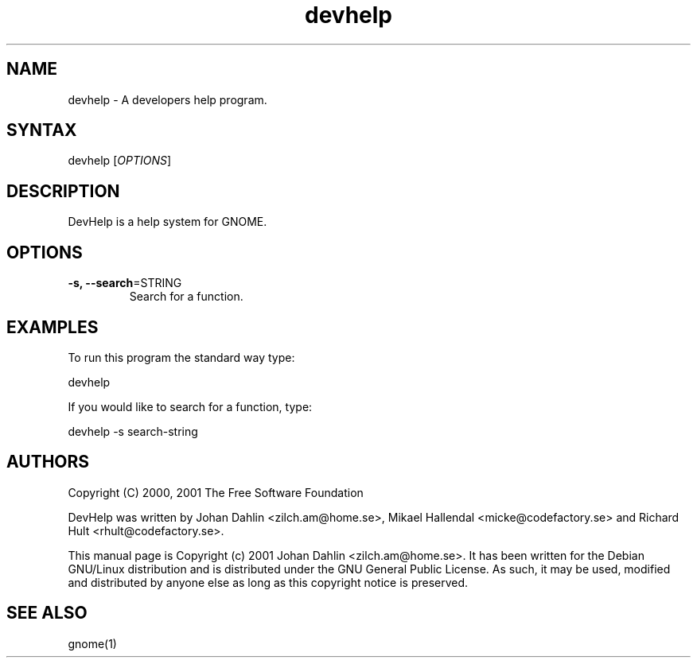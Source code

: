 .TH "devhelp" "1" "0.2" "Johan Dahlin <zilch.am@home.se>" "devhelp"
.SH "NAME"
.LP
devhelp \- A developers help program.
.SH "SYNTAX"
.LP
devhelp [\fIOPTIONS\fP]
.SH "DESCRIPTION"
.LP
DevHelp is a help system for GNOME.
.br
.SH "OPTIONS"
.LP
.TP
\fB\-s, \-\-search\fR=STRING
Search for a function.
.SH "EXAMPLES"
.LP
To run this program the standard way type:
.LP
devhelp
.LP
If you would like to search for a function, type:
.LP
devhelp \-s search-string
.SH "AUTHORS"
.LP
Copyright (C) 2000, 2001  The Free Software Foundation
.LP
DevHelp was written by Johan Dahlin <zilch.am@home.se>, Mikael Hallendal <micke@codefactory.se> and Richard Hult <rhult@codefactory.se>.
.LP
This manual page is Copyright (c) 2001  Johan Dahlin <zilch.am@home.se>.
It has been written for the Debian GNU/Linux distribution and is distributed under the GNU General Public License. As such, it may be used, modified and distributed by anyone else as long as this copyright notice is preserved.
.SH "SEE ALSO"
.LP
gnome(1)
